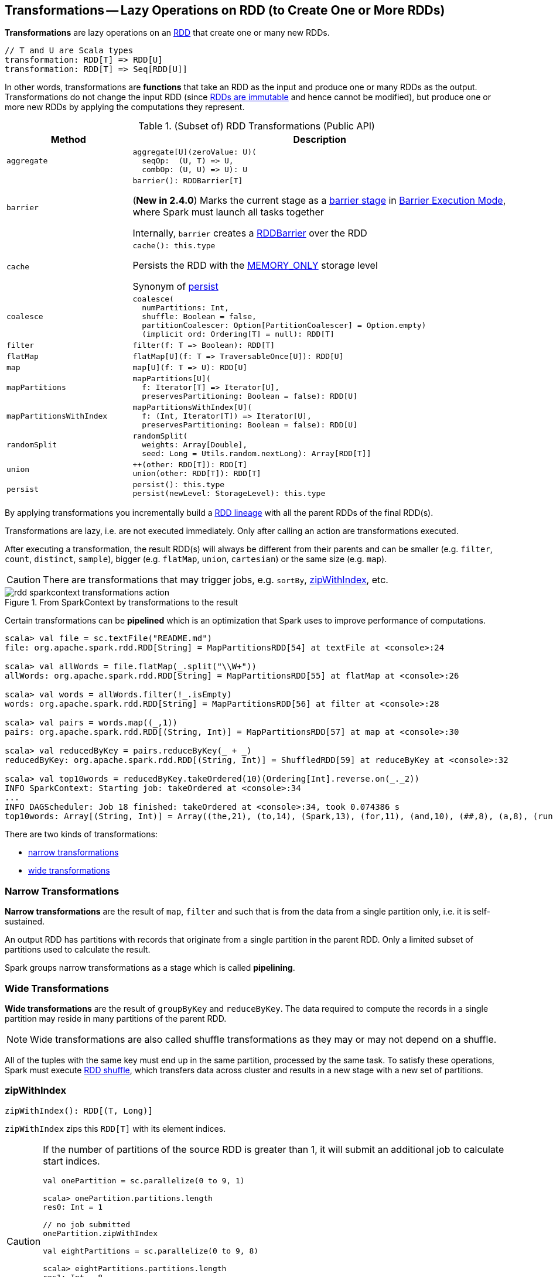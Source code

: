 == Transformations -- Lazy Operations on RDD (to Create One or More RDDs)

*Transformations* are lazy operations on an <<spark-rdd-RDD.adoc#, RDD>> that create one or many new RDDs.

```
// T and U are Scala types
transformation: RDD[T] => RDD[U]
transformation: RDD[T] => Seq[RDD[U]]
```

In other words, transformations are *functions* that take an RDD as the input and produce one or many RDDs as the output. Transformations do not change the input RDD (since xref:rdd:index.adoc#introduction[RDDs are immutable] and hence cannot be modified), but produce one or more new RDDs by applying the computations they represent.

[[methods]]
.(Subset of) RDD Transformations (Public API)
[cols="1m,3",options="header",width="100%"]
|===
| Method
| Description

| aggregate
a| [[aggregate]]

[source, scala]
----
aggregate[U](zeroValue: U)(
  seqOp:  (U, T) => U,
  combOp: (U, U) => U): U
----

| barrier
a| [[barrier]]

[source, scala]
----
barrier(): RDDBarrier[T]
----

(*New in 2.4.0*) Marks the current stage as a <<spark-barrier-execution-mode.adoc#barrier-stage, barrier stage>> in <<spark-barrier-execution-mode.adoc#, Barrier Execution Mode>>, where Spark must launch all tasks together

Internally, `barrier` creates a <<spark-RDDBarrier.adoc#, RDDBarrier>> over the RDD

| cache
a| [[cache]]

[source, scala]
----
cache(): this.type
----

Persists the RDD with the <<spark-rdd-StorageLevel.adoc#MEMORY_ONLY, MEMORY_ONLY>> storage level

Synonym of <<persist, persist>>

| coalesce
a| [[coalesce]]

[source, scala]
----
coalesce(
  numPartitions: Int,
  shuffle: Boolean = false,
  partitionCoalescer: Option[PartitionCoalescer] = Option.empty)
  (implicit ord: Ordering[T] = null): RDD[T]
----

| filter
a| [[filter]]

[source, scala]
----
filter(f: T => Boolean): RDD[T]
----

| flatMap
a| [[flatMap]]

[source, scala]
----
flatMap[U](f: T => TraversableOnce[U]): RDD[U]
----

| map
a| [[map]]

[source, scala]
----
map[U](f: T => U): RDD[U]
----

| mapPartitions
a| [[mapPartitions]]

[source, scala]
----
mapPartitions[U](
  f: Iterator[T] => Iterator[U],
  preservesPartitioning: Boolean = false): RDD[U]
----

| mapPartitionsWithIndex
a| [[mapPartitionsWithIndex]]

[source, scala]
----
mapPartitionsWithIndex[U](
  f: (Int, Iterator[T]) => Iterator[U],
  preservesPartitioning: Boolean = false): RDD[U]
----

| randomSplit
a| [[randomSplit]]

[source, scala]
----
randomSplit(
  weights: Array[Double],
  seed: Long = Utils.random.nextLong): Array[RDD[T]]
----

| union
a| [[union]]

[source, scala]
----
++(other: RDD[T]): RDD[T]
union(other: RDD[T]): RDD[T]
----

| persist
a| [[persist]]

[source, scala]
----
persist(): this.type
persist(newLevel: StorageLevel): this.type
----

|===

By applying transformations you incrementally build a link:spark-rdd-lineage.adoc[RDD lineage] with all the parent RDDs of the final RDD(s).

Transformations are lazy, i.e. are not executed immediately. Only after calling an action are transformations executed.

After executing a transformation, the result RDD(s) will always be different from their parents and can be smaller (e.g. `filter`, `count`, `distinct`, `sample`), bigger (e.g. `flatMap`, `union`, `cartesian`) or the same size (e.g. `map`).

CAUTION: There are transformations that may trigger jobs, e.g. `sortBy`, <<zipWithIndex, zipWithIndex>>, etc.

.From SparkContext by transformations to the result
image::rdd-sparkcontext-transformations-action.png[align="center"]

Certain transformations can be *pipelined* which is an optimization that Spark uses to improve performance of computations.

[source,scala]
----
scala> val file = sc.textFile("README.md")
file: org.apache.spark.rdd.RDD[String] = MapPartitionsRDD[54] at textFile at <console>:24

scala> val allWords = file.flatMap(_.split("\\W+"))
allWords: org.apache.spark.rdd.RDD[String] = MapPartitionsRDD[55] at flatMap at <console>:26

scala> val words = allWords.filter(!_.isEmpty)
words: org.apache.spark.rdd.RDD[String] = MapPartitionsRDD[56] at filter at <console>:28

scala> val pairs = words.map((_,1))
pairs: org.apache.spark.rdd.RDD[(String, Int)] = MapPartitionsRDD[57] at map at <console>:30

scala> val reducedByKey = pairs.reduceByKey(_ + _)
reducedByKey: org.apache.spark.rdd.RDD[(String, Int)] = ShuffledRDD[59] at reduceByKey at <console>:32

scala> val top10words = reducedByKey.takeOrdered(10)(Ordering[Int].reverse.on(_._2))
INFO SparkContext: Starting job: takeOrdered at <console>:34
...
INFO DAGScheduler: Job 18 finished: takeOrdered at <console>:34, took 0.074386 s
top10words: Array[(String, Int)] = Array((the,21), (to,14), (Spark,13), (for,11), (and,10), (##,8), (a,8), (run,7), (can,6), (is,6))
----

There are two kinds of transformations:

* <<narrow-transformations, narrow transformations>>
* <<wide-transformations, wide transformations>>

=== [[narrow-transformations]] Narrow Transformations

*Narrow transformations* are the result of `map`, `filter` and such that is from the data from a single partition only, i.e. it is self-sustained.

An output RDD has partitions with records that originate from a single partition in the parent RDD. Only a limited subset of partitions used to calculate the result.

Spark groups narrow transformations as a stage which is called *pipelining*.

=== [[wide-transformations]] Wide Transformations

*Wide transformations* are the result of `groupByKey` and `reduceByKey`. The data required to compute the records in a single partition may reside in many partitions of the parent RDD.

NOTE: Wide transformations are also called shuffle transformations as they may or may not depend on a shuffle.

All of the tuples with the same key must end up in the same partition, processed by the same task. To satisfy these operations, Spark must execute link:spark-rdd-shuffle.adoc[RDD shuffle], which transfers data across cluster and results in a new stage with a new set of partitions.

=== [[zipWithIndex]] zipWithIndex

[source, scala]
----
zipWithIndex(): RDD[(T, Long)]
----

`zipWithIndex` zips this `RDD[T]` with its element indices.

[CAUTION]
====
If the number of partitions of the source RDD is greater than 1, it will submit an additional job to calculate start indices.

[source, scala]
----
val onePartition = sc.parallelize(0 to 9, 1)

scala> onePartition.partitions.length
res0: Int = 1

// no job submitted
onePartition.zipWithIndex

val eightPartitions = sc.parallelize(0 to 9, 8)

scala> eightPartitions.partitions.length
res1: Int = 8

// submits a job
eightPartitions.zipWithIndex
----

.Spark job submitted by zipWithIndex transformation
image::spark-transformations-zipWithIndex-webui.png[align="center"]
====
